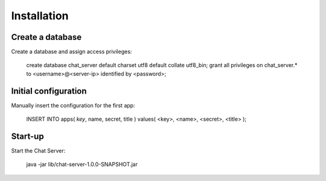 Installation
============

Create a database
-----------------

Create a database and assign access privileges:

    create database chat_server default charset utf8 default collate utf8_bin;
    grant all privileges on chat_server.* to <username>@<server-ip> identified by <password>;



Initial configuration
---------------------

Manually insert the configuration for the first app:

    INSERT INTO apps( `key`, name, secret, title ) values( <key>, <name>, <secret>, <title> );


Start-up
--------

Start the Chat Server:

    java -jar lib/chat-server-1.0.0-SNAPSHOT.jar